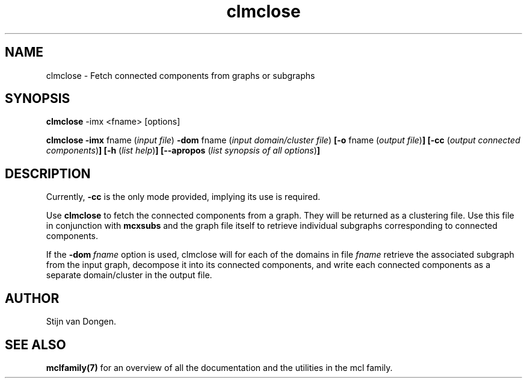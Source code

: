 .\" Copyright (c) 2006 Stijn van Dongen
.TH "clmclose" 1 "27 Feb 2006" "clmclose 1\&.006, 06-058" "USER COMMANDS "
.po 2m
.de ZI
.\" Zoem Indent/Itemize macro I.
.br
'in +\\$1
.nr xa 0
.nr xa -\\$1
.nr xb \\$1
.nr xb -\\w'\\$2'
\h'|\\n(xau'\\$2\h'\\n(xbu'\\
..
.de ZJ
.br
.\" Zoem Indent/Itemize macro II.
'in +\\$1
'in +\\$2
.nr xa 0
.nr xa -\\$2
.nr xa -\\w'\\$3'
.nr xb \\$2
\h'|\\n(xau'\\$3\h'\\n(xbu'\\
..
.if n .ll -2m
.am SH
.ie n .in 4m
.el .in 8m
..
.SH NAME
clmclose \- Fetch connected components from graphs or subgraphs
.SH SYNOPSIS

\fBclmclose\fP -imx <fname> [options]

\fBclmclose\fP
\fB-imx\fP fname (\fIinput file\fP)
\fB-dom\fP fname (\fIinput domain/cluster file\fP)
\fB[-o\fP fname (\fIoutput file\fP)\fB]\fP
\fB[-cc\fP (\fIoutput connected components\fP)\fB]\fP
\fB[-h\fP (\fIlist help\fP)\fB]\fP
\fB[--apropos\fP (\fIlist synopsis of all options\fP)\fB]\fP
.SH DESCRIPTION

Currently, \fB-cc\fP is the only mode provided, implying
its use is required\&.

Use \fBclmclose\fP to fetch the connected components from a graph\&.
They will be returned as a clustering file\&. Use this file
in conjunction with \fBmcxsubs\fP and the graph file itself to
retrieve individual subgraphs corresponding to connected components\&.

If the \fB-dom\fP\ \&\fIfname\fP option is used, clmclose will
for each of the domains in file\ \&\fIfname\fP retrieve
the associated subgraph from the input graph, decompose it into
its connected components, and write each connected components
as a separate domain/cluster in the output file\&.
.SH AUTHOR

Stijn van Dongen\&.
.SH SEE ALSO
\fBmclfamily(7)\fP for an overview of all the documentation
and the utilities in the mcl family\&.
